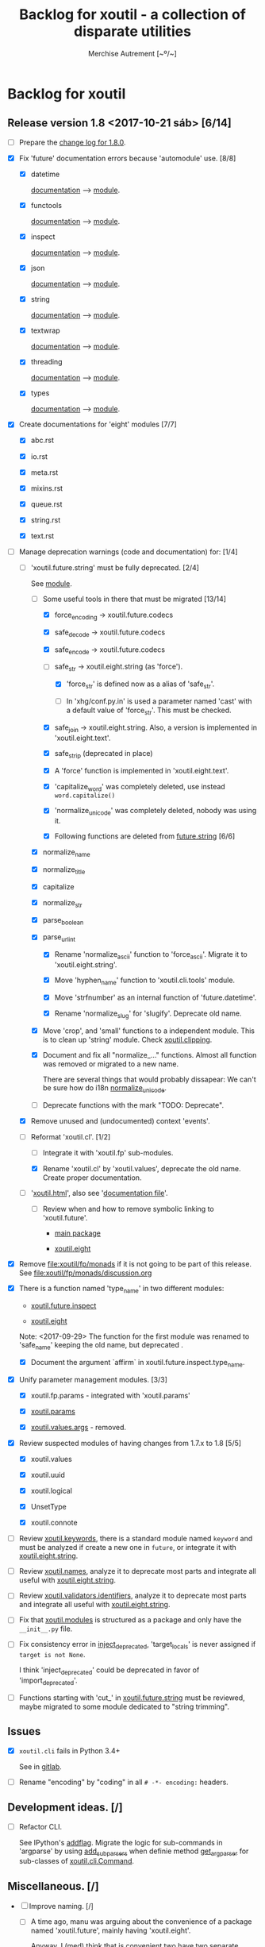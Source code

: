 #+TITLE: Backlog for *xoutil* - a collection of disparate utilities
#+AUTHOR: Merchise Autrement [~º/~]
#+DESCRIPTION: Development planning for this package.

* Backlog for *xoutil*

# Gitlab closes issues if ~Fixes #8.~ appears in the correspondent commit.


** Release version 1.8 <2017-10-21 sáb> [6/14]

- [ ] Prepare the [[file:docs/source/history/_changes-1.8.0.rst][change log for 1.8.0]].

- [X] Fix 'future' documentation errors because 'automodule' use. [8/8]

  - [X] datetime

    [[file:docs/source/xoutil/future/datetime.rst][documentation]] --> [[file:xoutil/future/datetime.py][module]].

  - [X] functools

    [[file:docs/source/xoutil/future/functools.rst][documentation]] --> [[file:xoutil/future/functools.py][module]].

  - [X] inspect

    [[file:docs/source/xoutil/future/inspect.rst][documentation]] --> [[file:xoutil/future/inspect.py][module]].

  - [X] json

    [[file:docs/source/xoutil/future/json.rst][documentation]] --> [[file:xoutil/future/json.py][module]].

  - [X] string

    [[file:docs/source/xoutil/future/string.rst][documentation]] --> [[file:xoutil/future/string.py][module]].

  - [X] textwrap

    [[file:docs/source/xoutil/future/textwrap.rst][documentation]] --> [[file:xoutil/future/textwrap.py][module]].

  - [X] threading

    [[file:docs/source/xoutil/future/threading.rst][documentation]] --> [[file:xoutil/future/threading.py][module]].

  - [X] types

    [[file:docs/source/xoutil/future/types.rst][documentation]] --> [[file:xoutil/future/types.py][module]].

- [X] Create documentations for 'eight' modules [7/7]

  - [X] abc.rst

  - [X] io.rst

  - [X] meta.rst

  - [X] mixins.rst

  - [X] queue.rst

  - [X] string.rst

  - [X] text.rst

- [-] Manage deprecation warnings (code and documentation) for: [1/4]

  - [-] 'xoutil.future.string' must be fully deprecated. [2/4]

    See [[file:xoutil/future/string.py][module]].

    - [-] Some useful tools in there that must be migrated [13/14]

      - [X] force_encoding -> xoutil.future.codecs

      - [X] safe_decode -> xoutil.future.codecs

      - [X] safe_encode -> xoutil.future.codecs

      - [-] safe_str -> xoutil.eight.string (as 'force').

        - [X] 'force_str' is defined now as a alias of 'safe_str'.

        - [ ] In 'xhg/conf.py.in' is used a parameter named 'cast' with a
          default value of 'force_str'.  This must be checked.

      - [X] safe_join -> xoutil.eight.string.  Also, a version is implemented
        in 'xoutil.eight.text'.

      - [X] safe_strip (deprecated in place)

      - [X] A 'force' function is implemented in 'xoutil.eight.text'.

      - [X] 'capitalize_word' was completely deleted, use instead
        =word.capitalize()=

      - [X] 'normalize_unicode' was completely deleted, nobody was using it.

      - [X] Following functions are deleted from [[file:xoutil/future/string.py][future.string]] [6/6]

	- [X] normalize_name

	- [X] normalize_title

	- [X] capitalize

	- [X] normalize_str

	- [X] parse_boolean

	- [X] parse_url_int

      - [X] Rename 'normalize_ascii' function to 'force_ascii'.  Migrate it to
        'xoutil.eight.string'.

      - [X] Move 'hyphen_name' function to 'xoutil.cli.tools' module.

      - [X] Move 'strfnumber' as an internal function of 'future.datetime'.

      - [X] Rename 'normalize_slug' for 'slugify'.  Deprecate old name.

    - [X] Move 'crop', and 'small' functions to a independent module.  This is
      to clean up 'string' module.  Check [[file:xoutil/clipping.py][xoutil.clipping]].

    - [X] Document and fix all "normalize_..." functions.  Almost all function
      was removed or migrated to a new name.

      There are several things that would probably dissapear: We can't be sure
      how do i18n [[file:xoutil/future/string.py::def%20normalize_unicode(value)][normalize_unicode]].

    - [ ] Deprecate functions with the mark "TODO: Deprecate".

  - [X] Remove unused and (undocumented) context 'events'.

  - [-] Reformat 'xoutil.cl'. [1/2]

    - [ ] Integrate it with 'xoutil.fp' sub-modules.

    - [X] Rename 'xoutil.cl' by 'xoutil.values', deprecate the old name.
      Create proper documentation.

  - [ ] '[[file:xoutil/html/__init__.py::import%20warnings][xoutil.html]]', also see '[[file:docs/source/xoutil/html.rst:::deprecated:][documentation file]]'.

    - [ ] Review when and how to remove symbolic linking to 'xoutil.future'.

      - [[file:xoutil][main package]]

      - [[file:xoutil/eight][xoutil.eight]]

- [X] Remove file:xoutil/fp/monads if it is not going to be part of this
  release.  See file:xoutil/fp/monads/discussion.org

- [X] There is a function named 'type_name' in two different modules:

  - [[file:xoutil/future/inspect.py::def%20safe_name(obj,%20affirm%3DFalse):][xoutil.future.inspect]]

  - [[file:xoutil/eight/__init__.py::def%20type_name(obj):][xoutil.eight]]

  Note: <2017-09-29> The function for the first module was renamed to
  'safe_name' keeping the old name, but deprecated .

  - [X] Document the argument `affirm` in xoutil.future.inspect.type_name.

- [X] Unify parameter management modules. [3/3]

  - [X] xoutil.fp.params - integrated with 'xoutil.params'

  - [X] [[file:xoutil/params.py][xoutil.params]]

  - [X] [[file:xoutil/values][xoutil.values.args]] - removed.

- [X] Review suspected modules of having changes from 1.7.x to 1.8 [5/5]

  - [X] xoutil.values

  - [X] xoutil.uuid

  - [X] xoutil.logical

  - [X] UnsetType

  - [X] xoutil.connote

- [ ] Review [[file:xoutil/keywords.py][xoutil.keywords]], there is a standard module named ~keyword~ and
  must be analyzed if create a new one in ~future~, or integrate it with
  [[file:xoutil/eight/string.py][xoutil.eight.string]].

- [ ] Review [[file:xoutil/names.py][xoutil.names]], analyze it to deprecate most parts and integrate
  all useful with [[file:xoutil/eight/string.py][xoutil.eight.string]].

- [ ] Review [[file:xoutil/validators/identifiers.py][xoutil.validators.identifiers]], analyze it to deprecate most parts
  and integrate all useful with [[file:xoutil/eight/string.py][xoutil.eight.string]].

- [ ] Fix that [[file:xoutil/modules/__init__.py][xoutil.modules]] is structured as a package and only have the
  =__init__.py= file.

- [ ] Fix consistency error in [[file:xoutil/deprecation.py::def%20inject_deprecated(funcnames,%20source,%20target%3DNone):][inject_deprecated]], 'target_locals' is never
  assigned if =target is not None=.

  I think 'inject_deprecated' could be deprecated in favor of
  'import_deprecated'.

- [ ] Functions starting with 'cut_' in [[file:xoutil/future/string.py][xoutil.future.string]] must be reviewed,
  maybe migrated to some module dedicated to "string trimming".


** Issues

- [X] =xoutil.cli= fails in Python 3.4+

  See in [[https://gitlab.lahavane.com/merchise/xoutil/issues/10][gitlab]].

- [ ] Rename "encoding" by "coding" in all =# -*- encoding:= headers.


** Development ideas. [/]

- [ ] Refactor CLI.

  See IPython's [[file:~/.local/lib/python2.7/site-packages/IPython/terminal/ipapp.py::addflag%20%3D%20lambda%20*args:%20frontend_flags.update(boolean_flag(*args))][addflag]].  Migrate the logic for sub-commands in 'argparse' by
  using [[file:/usr/share/doc/python/html/library/argparse.html?highlight%3Dargumentparser#argparse.ArgumentParser.add_subparsers][add_subparsers]] when definie method [[file:xoutil/cli/__init__.py::def%20get_arg_parser(cls):][get_arg_parser]] for sub-classes of
  [[file:xoutil/cli/__init__.py::class%20Command(ABC):][xoutil.cli.Command]].


** Miscellaneous. [/]

- [ ] Improve naming. [/]

  - [ ] A time ago, manu was arguing about the convenience of a package named
    'xoutil.future', mainly having 'xoutil.eight'.

    Anyway, I (med) think that is convenient two have two separate modules,
    but reviewing 'future' name; some ideas:

    - 'enhancement': improvement that makes something more agreeable

    - 'improvement': change for the better; progress in development

- [ ] Add Python 3 'partialmethod' into 'xoutil.future.functools' (or maybe
  into 'xoutil.eight').

- [ ] Review and fix 'xoutil.decorator' module.  Get ideas from
  [[https://github.com/dbrattli/OSlash/blob/master/oslash/util/extensionmethod.py][extensionmethod]] from OSlash in order to improve our module.

- [ ] Review [[https://github.com/dbrattli/OSlash/blob/master/oslash/util/fn.py][fn]] from OSlash, generalize and integrate our 'compose' versions
  in 'xoutil.future.functools' and 'xoutil.cl' using their ideas.

- Implement Python 3 'functools.singledispatch' in our
  'xoutil.future.functools'. Ask @manu for an equivalent tool he programmed.
  Use a similar mechanism also in 'xoutil.fp' for pattern matching.

- [ ] Improve special characters in a wild-carded name.  Python
  'fnmatch.translate' standard function lacks of functionality present in
  most shells (like alternation of comma-separated alternatives); thus,
  ``foo{bar,lish}`` would be matched in 'foobar' or 'foolish'.


** Develop Monad concept into 'xoutil'. [/]

There are several "old" modules that could be migrated (or integrated) into
new monads modules; these old modules could become clients of monads.

- [ ] 'xoutil.symbols': to be instance of and sub-class checks in
  'MetaSymbol' class must be extended to be compliant with monads.

- [ ] 'xoutil.cl': reproducing some concepts of "Common Lisp" in Python.
  Value checkers are the best candidates to be monadic.


** Errors

- [ ] Fix IPython "recursive reload" in all xoutil modules for all Python
  versions.

  The =IPython.lib.deepreload= module allows you to recursively reload a
  module: changes made to any of its dependencies will be reloaded without
  having to exit.

  When it is run on =xoutil=:

- [ ] Use =DeprecationWarning= instead =UserWarning= in module
  [[file:xoutil/deprecation.py][xoutil.deprecation]] (see =warnings.simplefilter('default',
  DeprecationWarning)=).

  #+begin_src python
    from IPython.lib.deepreload import reload as dreload
    import xoutil
    dreload(xoutil)
  #+end_src
